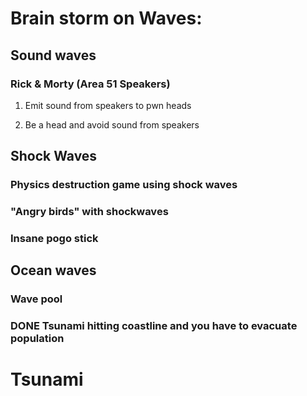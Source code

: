 * Brain storm on Waves:

** Sound waves

*** Rick & Morty (Area 51 Speakers)

**** Emit sound from speakers to pwn heads

**** Be a head and avoid sound from speakers

** Shock Waves

*** Physics destruction game using shock waves

*** "Angry birds" with shockwaves

*** Insane pogo stick

** Ocean waves

*** Wave pool

*** DONE Tsunami hitting coastline and you have to evacuate population

* Tsunami
